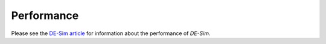 Performance
===========

Please see the `DE-Sim article <https://github.com/KarrLab/de_sim/blob/master/joss_paper/paper.md>`_ for information about the performance of *DE-Sim*.